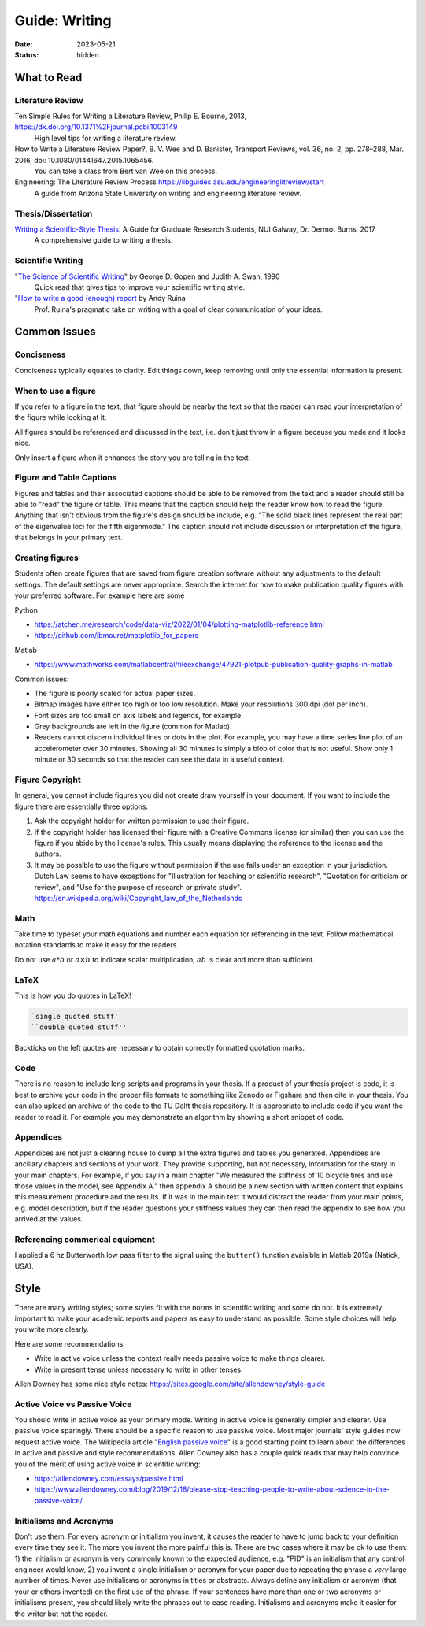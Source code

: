 ==============
Guide: Writing
==============

:date: 2023-05-21
:status: hidden

What to Read
============

Literature Review
-----------------

Ten Simple Rules for Writing a Literature Review, Philip E. Bourne, 2013, https://dx.doi.org/10.1371%2Fjournal.pcbi.1003149
   High level tips for writing a literature review.
How to Write a Literature Review Paper?, B. V. Wee and D. Banister, Transport Reviews, vol. 36, no. 2, pp. 278–288, Mar. 2016, doi: 10.1080/01441647.2015.1065456.
   You can take a class from Bert van Wee on this process.
Engineering: The Literature Review Process https://libguides.asu.edu/engineeringlitreview/start
   A guide from Arizona State University on writing and engineering literature
   review.

Thesis/Dissertation
-------------------

`Writing a Scientific-Style Thesis`_: A Guide for Graduate Research Students, NUI Galway, Dr. Dermot Burns, 2017
   A comprehensive guide to writing a thesis.

Scientific Writing
------------------

"`The Science of Scientific Writing <https://www.usenix.org/sites/default/files/gopen_and_swan_science_of_scientific_writing.pdf>`_" by George D. Gopen and Judith A. Swan, 1990
   Quick read that gives tips to improve your scientific writing style.
"`How to write a good (enough) report <http://ruina.tam.cornell.edu/research/joining/Practical_Writing_advice.html>`_ by Andy Ruina
   Prof. Ruina's pragmatic take on writing with a goal of clear communication
   of your ideas.

.. _Writing a Scientific-Style Thesis: https://www.nuigalway.ie/media/graduatestudies/files/writingascientificstylethesis/writing_a_scientific_thesis.pdf
.. _Guide to Writing a Literature Review for Science and Technology Students: https://lancaster.libguides.com/engineering/literaturereview

Common Issues
=============

Conciseness
-----------

Conciseness typically equates to clarity. Edit things down, keep removing until
only the essential information is present.

When to use a figure
--------------------

If you refer to a figure in the text, that figure should be nearby the text so
that the reader can read your interpretation of the figure while looking at it.

All figures should be referenced and discussed in the text, i.e. don't just
throw in a figure because you made and it looks nice.

Only insert a figure when it enhances the story you are telling in the text.

Figure and Table Captions
-------------------------

Figures and tables and their associated captions should be able to be removed
from the text and a reader should still be able to "read" the figure or table.
This means that the caption should help the reader know how to read the figure.
Anything that isn't obvious from the figure's design should be include, e.g.
"The solid black lines represent the real part of the eigenvalue loci for the
fifth eigenmode." The caption should not include discussion or interpretation
of the figure, that belongs in your primary text.

Creating figures
----------------

Students often create figures that are saved from figure creation software
without any adjustments to the default settings. The default settings are never
appropriate. Search the internet for how to make publication quality figures
with your preferred software. For example here are some

Python

- https://atchen.me/research/code/data-viz/2022/01/04/plotting-matplotlib-reference.html
- https://github.com/jbmouret/matplotlib_for_papers

Matlab

- https://www.mathworks.com/matlabcentral/fileexchange/47921-plotpub-publication-quality-graphs-in-matlab

Common issues:

- The figure is poorly scaled for actual paper sizes.
- Bitmap images have either too high or too low resolution. Make your
  resolutions 300 dpi (dot per inch).
- Font sizes are too small on axis labels and legends, for example.
- Grey backgrounds are left in the figure (common for Matlab).
- Readers cannot discern individual lines or dots in the plot. For example, you
  may have a time series line plot of an accelerometer over 30 minutes. Showing
  all 30 minutes is simply a blob of color that is not useful. Show only 1
  minute or 30 seconds so that the reader can see the data in a useful context.

Figure Copyright
----------------

In general, you cannot include figures you did not create draw yourself in your
document. If you want to include the figure there are essentially three
options:

1. Ask the copyright holder for written permission to use their figure.
2. If the copyright holder has licensed their figure with a Creative Commons
   license (or similar) then you can use the figure if you abide by the
   license's rules. This usually means displaying the reference to the license
   and the authors.
3. It may be possible to use the figure without permission if the use falls
   under an exception in your jurisdiction. Dutch Law seems to have exceptions
   for "Illustration for teaching or scientific research", "Quotation for
   criticism or review", and "Use for the purpose of research or private
   study". https://en.wikipedia.org/wiki/Copyright_law_of_the_Netherlands

Math
----

Take time to typeset your math equations and number each equation for
referencing in the text. Follow mathematical notation standards to make it easy
for the readers.

Do not use :math:`a*b` or :math:`a\times b` to indicate scalar multiplication,
:math:`ab` is clear and more than sufficient.

LaTeX
-----

This is how you do quotes in LaTeX!

.. code-block:: latex

   `single quoted stuff'
   ``double quoted stuff''

Backticks on the left quotes are necessary to obtain correctly formatted
quotation marks.

Code
----

There is no reason to include long scripts and programs in your thesis. If a
product of your thesis project is code, it is best to archive your code in the
proper file formats to something like Zenodo or Figshare and then cite in your
thesis. You can also upload an archive of the code to the TU Delft thesis
repository. It is appropriate to include code if you want the reader to read
it. For example you may demonstrate an algorithm by showing a short snippet of
code.

Appendices
----------

Appendices are not just a clearing house to dump all the extra figures and
tables you generated. Appendices are ancillary chapters and sections of your
work. They provide supporting, but not necessary, information for the story in
your main chapters. For example, if you say in a main chapter "We measured the
stiffness of 10 bicycle tires and use those values in the model, see Appendix
A." then appendix A should be a new section with written content that explains
this measurement procedure and the results. If it was in the main text it would
distract the reader from your main points, e.g. model description, but if the
reader questions your stiffness values they can then read the appendix to see
how you arrived at the values.

Referencing commerical equipment
--------------------------------

I applied a 6 hz Butterworth low pass filter to the signal using the
``butter()`` function avaialble in Matlab 2019a (Natick, USA).

Style
=====

There are many writing styles; some styles fit with the norms in scientific
writing and some do not. It is extremely important to make your academic
reports and papers as easy to understand as possible. Some style choices will
help you write more clearly.

Here are some recommendations:

- Write in active voice unless the context really needs passive voice to make
  things clearer.
- Write in present tense unless necessary to write in other tenses.

Allen Downey has some nice style notes: https://sites.google.com/site/allendowney/style-guide

Active Voice vs Passive Voice
-----------------------------

You should write in active voice as your primary mode. Writing in active voice
is generally simpler and clearer. Use passive voice sparingly. There should be
a specific reason to use passive voice. Most major journals' style guides now
request active voice. The Wikipedia article "`English passive voice`_"  is a
good starting point to learn about the differences in active and passive and
style recommendations. Allen Downey also has a couple quick reads that may help
convince you of the merit of using active voice in scientific writing:

- https://allendowney.com/essays/passive.html
- https://www.allendowney.com/blog/2019/12/18/please-stop-teaching-people-to-write-about-science-in-the-passive-voice/

.. _English passive voice: https://en.wikipedia.org/wiki/English_passive_voice

Initialisms and Acronyms
------------------------

Don't use them. For every acronym or initialism you invent, it causes the
reader to have to jump back to your definition every time they see it. The more
you invent the more painful this is. There are two cases where it may be ok to
use them: 1) the initialism or acronym is very commonly known to the expected
audience, e.g.  "PID" is an initialism that any control engineer would know, 2)
you invent a single initialism or acronym for your paper due to repeating the
phrase a *very* large number of times. Never use initialisms or acronyms in
titles or abstracts.  Always define any initialism or acronym (that your or
others invented) on the first use of the phrase. If your sentences have more
than one or two acronyms or initialisms present, you should likely write the
phrases out to ease reading. Initialisms and acronyms make it easier for the
writer but not the reader.
